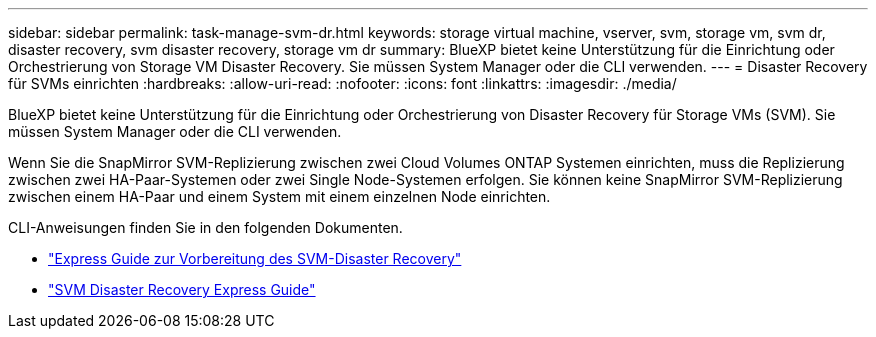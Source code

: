 ---
sidebar: sidebar 
permalink: task-manage-svm-dr.html 
keywords: storage virtual machine, vserver, svm, storage vm, svm dr, disaster recovery, svm disaster recovery, storage vm dr 
summary: BlueXP bietet keine Unterstützung für die Einrichtung oder Orchestrierung von Storage VM Disaster Recovery. Sie müssen System Manager oder die CLI verwenden. 
---
= Disaster Recovery für SVMs einrichten
:hardbreaks:
:allow-uri-read: 
:nofooter: 
:icons: font
:linkattrs: 
:imagesdir: ./media/


[role="lead"]
BlueXP bietet keine Unterstützung für die Einrichtung oder Orchestrierung von Disaster Recovery für Storage VMs (SVM). Sie müssen System Manager oder die CLI verwenden.

Wenn Sie die SnapMirror SVM-Replizierung zwischen zwei Cloud Volumes ONTAP Systemen einrichten, muss die Replizierung zwischen zwei HA-Paar-Systemen oder zwei Single Node-Systemen erfolgen. Sie können keine SnapMirror SVM-Replizierung zwischen einem HA-Paar und einem System mit einem einzelnen Node einrichten.

CLI-Anweisungen finden Sie in den folgenden Dokumenten.

* https://library.netapp.com/ecm/ecm_get_file/ECMLP2839856["Express Guide zur Vorbereitung des SVM-Disaster Recovery"^]
* https://library.netapp.com/ecm/ecm_get_file/ECMLP2839857["SVM Disaster Recovery Express Guide"^]

